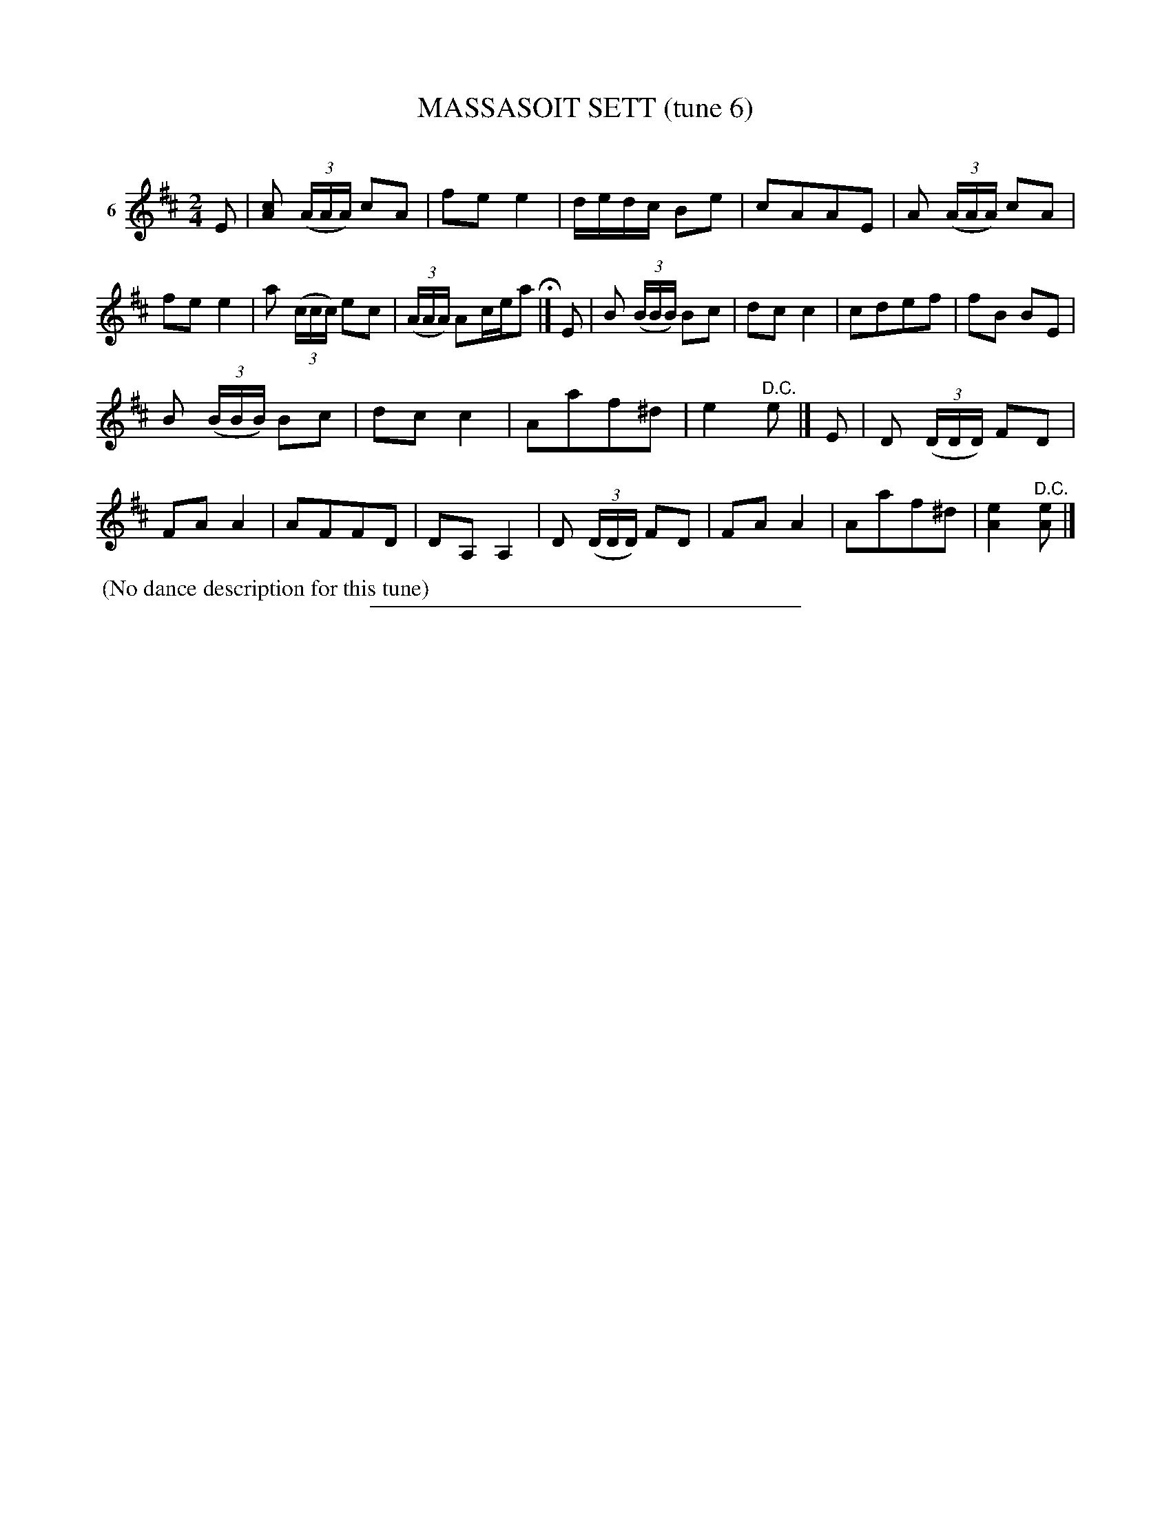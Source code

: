 X: 21233
T: MASSASOIT SETT (tune 6)
C:
%R: march, reel
B: Elias Howe "The Musician's Companion" 1843 p.123 #3
S: http://imslp.org/wiki/The_Musician's_Companion_(Howe,_Elias)
Z: 2015 John Chambers <jc:trillian.mit.edu>
N: The pickup notes for strains 2 and 3 overlap with the last bar of strain 1, but don't clash.
M: 2/4
L: 1/16
K: D
% - - - - - - - - - - - - - - - - - - - - - - - - - - - - -
V: 1 name="6"
E2 |\
[c2A2] (3(AAA) c2A2 | f2e2 e4 | dedc B2e2 | c2A2A2E2 |\
A2 (3(AAA) c2A2 | f2e2 e4 | a2 (3(ccc) e2c2 | (3(AAA) A2cea2 H|]\
E2 |\
B2 (3(BBB) B2c2 | d2c2 c4 | c2d2e2f2 | f2B2 B2E2 |
B2 (3(BBB) B2c2 | d2c2 c4 | A2a2f2^d2 | e4 "^D.C."e2 |]\
E2 |\
D2 (3(DDD) F2D2 | F2A2 A4 | A2F2F2D2 | D2A,2 A,4 |\
D2 (3(DDD) F2D2 | F2A2 A4 | A2a2f2^d2 | [e4A4] "^D.C."[e2A2] |]
% - - - - - - - - - - Dance description - - - - - - - - - -
%%begintext align
%% (No dance description for this tune)
%%endtext
% - - - - - - - - - - - - - - - - - - - - - - - - - - - - -
%%sep 1 1 300
